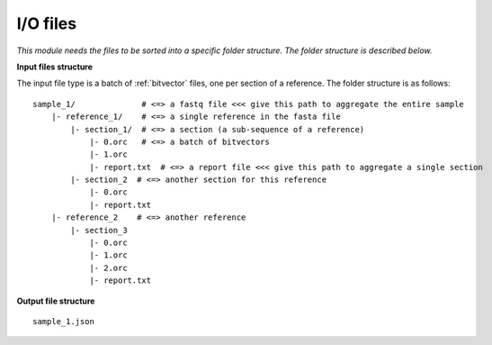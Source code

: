 
I/O files
++++++++++++++++++++++++

*This module needs the files to be sorted into a specific folder structure. The folder structure is described below.*

**Input files structure**

The input file type is a batch of :ref:`bitvector` files, one per section of a reference. The folder structure is as follows::

    sample_1/              # <=> a fastq file <<< give this path to aggregate the entire sample
        |- reference_1/    # <=> a single reference in the fasta file
            |- section_1/  # <=> a section (a sub-sequence of a reference) 
                |- 0.orc   # <=> a batch of bitvectors
                |- 1.orc
                |- report.txt  # <=> a report file <<< give this path to aggregate a single section
            |- section_2  # <=> another section for this reference
                |- 0.orc
                |- report.txt
        |- reference_2    # <=> another reference
            |- section_3
                |- 0.orc
                |- 1.orc
                |- 2.orc
                |- report.txt



**Output file structure**

:: 

    sample_1.json

